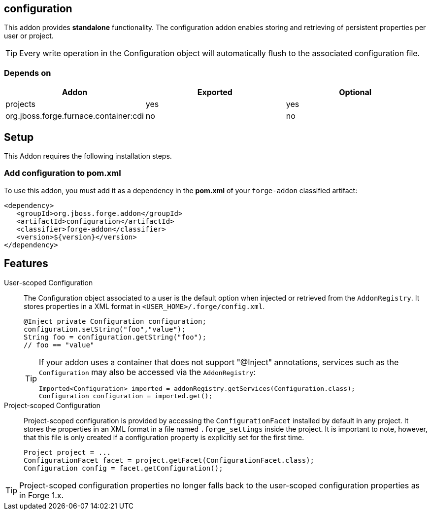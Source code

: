== configuration
:idprefix: id_ 

This addon provides *standalone* functionality. The configuration addon enables storing and retrieving of persistent properties per user or project.

TIP: Every write operation in the Configuration object will automatically flush to the associated configuration file.  

=== Depends on

[options="header"]
|===
|Addon |Exported |Optional

|projects
|yes
|yes


|org.jboss.forge.furnace.container:cdi
|no
|no

|===

== Setup

This Addon requires the following installation steps.

=== Add configuration to pom.xml 

To use this addon, you must add it as a dependency in the *pom.xml* of your `forge-addon` classified artifact:

[source,xml]
----
<dependency>
   <groupId>org.jboss.forge.addon</groupId>
   <artifactId>configuration</artifactId>
   <classifier>forge-addon</classifier>
   <version>${version}</version>
</dependency>
----

== Features

User-scoped Configuration ::
The Configuration object associated to a user is the default option when injected or retrieved from the `AddonRegistry`. 
It stores properties in a XML format in `<USER_HOME>/.forge/config.xml`.
+
[source,java]
----
@Inject private Configuration configuration;
configuration.setString("foo","value");
String foo = configuration.getString("foo");
// foo == "value" 
----
+
[TIP] 
====
If your addon uses a container that does not support "@Inject" annotations, services such as the `Configuration` may also be 
accessed via the `AddonRegistry`:

----
Imported<Configuration> imported = addonRegistry.getServices(Configuration.class);
Configuration configuration = imported.get();
----
==== 

Project-scoped Configuration:: 
   Project-scoped configuration is provided by accessing the `ConfigurationFacet` installed by default in any project. 
   It stores the properties in an XML format in a file named `.forge_settings` inside the project. It is important to note, however, that this file is only created if a configuration property is explicitly set for the first time.
+
[source,java]
----
Project project = ...
ConfigurationFacet facet = project.getFacet(ConfigurationFacet.class);
Configuration config = facet.getConfiguration();
----

TIP: Project-scoped configuration properties no longer falls back to the user-scoped configuration properties as in Forge 1.x.
